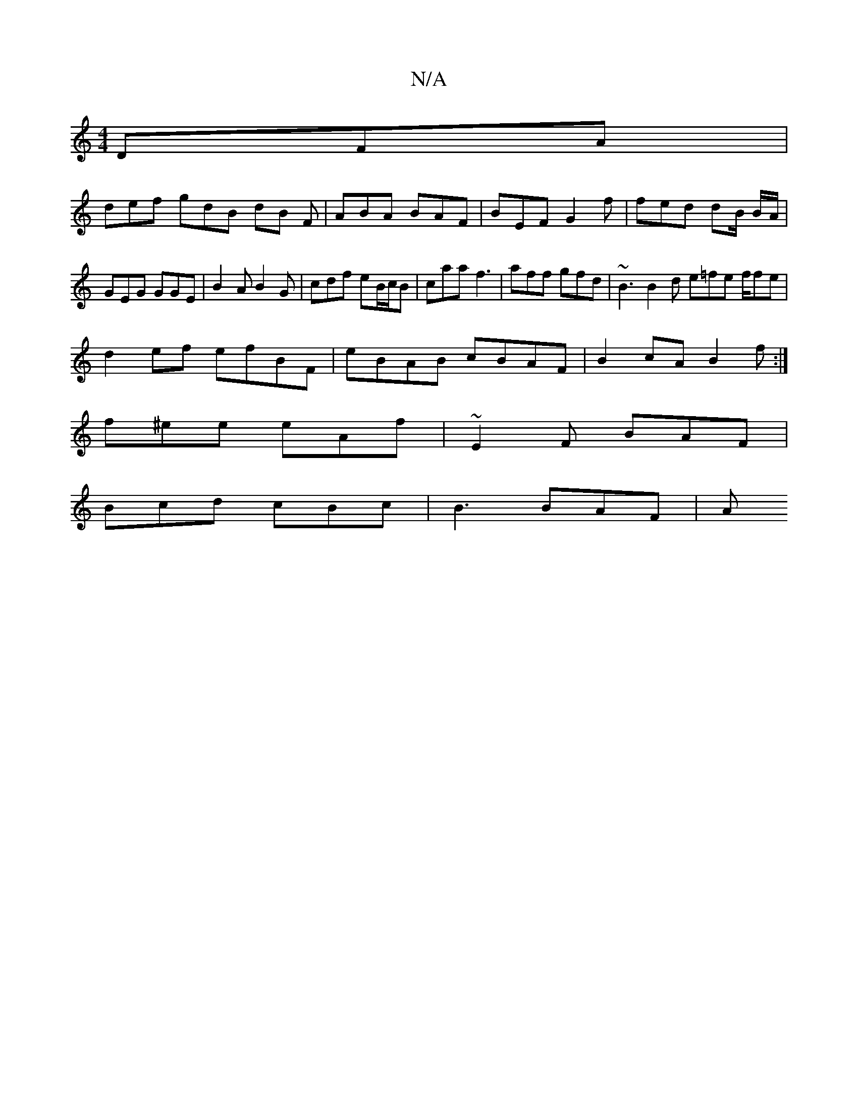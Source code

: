 X:1
T:N/A
M:4/4
R:N/A
K:Cmajor
 DFA|
def gdB dB F|ABA BAF | BEF G2f | fed dB/ B/A/ | GEG GGE | B2A B2G | cdf eB/c/B | caa f3 | aff gfd | ~B3 B2 d e=fe f/fe|
d2 ef efBF|eBAB cBAF|B2cA B2f:|
f^ee eAf | ~E2F BAF |
Bcd cBc | B3 BAF | A